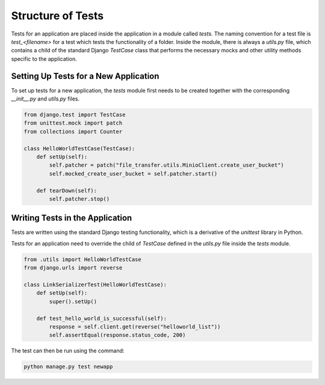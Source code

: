 Structure of Tests
==================

Tests for an application are placed inside the application in a module called `tests`. The naming convention for a test file is `test_<filename>` for a test which tests the functionality of a folder. Inside the module, there is always a `utils.py` file, which contains a child of the standard Django `TestCase` class that performs the necessary mocks and other utility methods specific to the application.

Setting Up Tests for a New Application
--------------------------------------

To set up tests for a new application, the `tests` module first needs to be created together with the corresponding `__init__.py` and `utils.py` files.

.. code-block:: python

    from django.test import TestCase
    from unittest.mock import patch
    from collections import Counter

    class HelloWorldTestCase(TestCase):
        def setUp(self):
            self.patcher = patch("file_transfer.utils.MinioClient.create_user_bucket")
            self.mocked_create_user_bucket = self.patcher.start()

        def tearDown(self):
            self.patcher.stop()

Writing Tests in the Application
--------------------------------

Tests are written using the standard Django testing functionality, which is a derivative of the `unittest` library in Python.

Tests for an application need to override the child of `TestCase` defined in the `utils.py` file inside the `tests` module.

.. code-block:: python

    from .utils import HelloWorldTestCase
    from django.urls import reverse

    class LinkSerializerTest(HelloWorldTestCase):
        def setUp(self):
            super().setUp()

        def test_hello_world_is_successful(self):
            response = self.client.get(reverse("helloworld_list"))
            self.assertEqual(response.status_code, 200)

The test can then be run using the command:

.. code-block:: shell

    python manage.py test newapp
